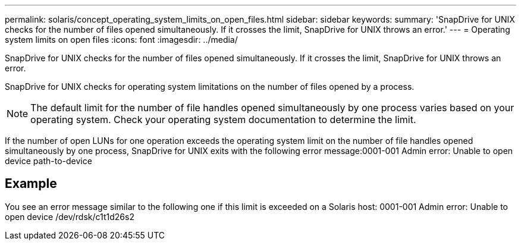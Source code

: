 ---
permalink: solaris/concept_operating_system_limits_on_open_files.html
sidebar: sidebar
keywords: 
summary: 'SnapDrive for UNIX checks for the number of files opened simultaneously. If it crosses the limit, SnapDrive for UNIX throws an error.'
---
= Operating system limits on open files
:icons: font
:imagesdir: ../media/

[.lead]
SnapDrive for UNIX checks for the number of files opened simultaneously. If it crosses the limit, SnapDrive for UNIX throws an error.

SnapDrive for UNIX checks for operating system limitations on the number of files opened by a process.

NOTE: The default limit for the number of file handles opened simultaneously by one process varies based on your operating system. Check your operating system documentation to determine the limit.

If the number of open LUNs for one operation exceeds the operating system limit on the number of file handles opened simultaneously by one process, SnapDrive for UNIX exits with the following error message:0001-001 Admin error: Unable to open device path-to-device

== Example

You see an error message similar to the following one if this limit is exceeded on a Solaris host: 0001-001 Admin error: Unable to open device /dev/rdsk/c1t1d26s2
